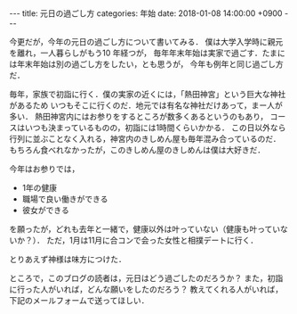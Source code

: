 #+BEGIN_EXPORT html
---
title: 元日の過ごし方
categories: 年始
date: 2018-01-08 14:00:00 +0900
---
#+END_EXPORT
今更だが，今年の元日の過ごし方について書いてみる．
僕は大学入学時に親元を離れ，一人暮らしがもう10 年経つが，
毎年年末年始は実家で過ごす．たまには年末年始は別の過ごし方をしたい，とも思うが，
今年も例年と同じ過ごし方だ．

毎年，家族で初詣に行く．僕の実家の近くには，「熱田神宮」という巨大な神社があるため
いつもそこに行くのだ．地元では有名な神社だけあって，まー人が多い．
熱田神宮内にはお参りをするところが数多くあるというのもあり，
コースはいつも決まっているものの，初詣には1時間くらいかかる．
この日以外なら行列に並ぶことなく入れる，神宮内のきしめん屋も毎年混み合っているのだ．
もちろん食べれなかったが，このきしめん屋のきしめんは僕は大好きだ．

今年はお参りでは，
- 1年の健康
- 職場で良い働きができる
- 彼女ができる

を願ったが，どれも去年と一緒で，健康以外は叶っていない（健康も叶っていないか？）．
ただ，1月は11月に合コンで会った女性と相撲デートに行く．

とりあえず神様は味方につけた．

ところで，このブログの読者は，元日はどう過ごしたのだろうか？
また，初詣に行った人がいれば，どんな願いをしたのだろう？
教えてくれる人がいれば，下記のメールフォームで送ってほしい．
